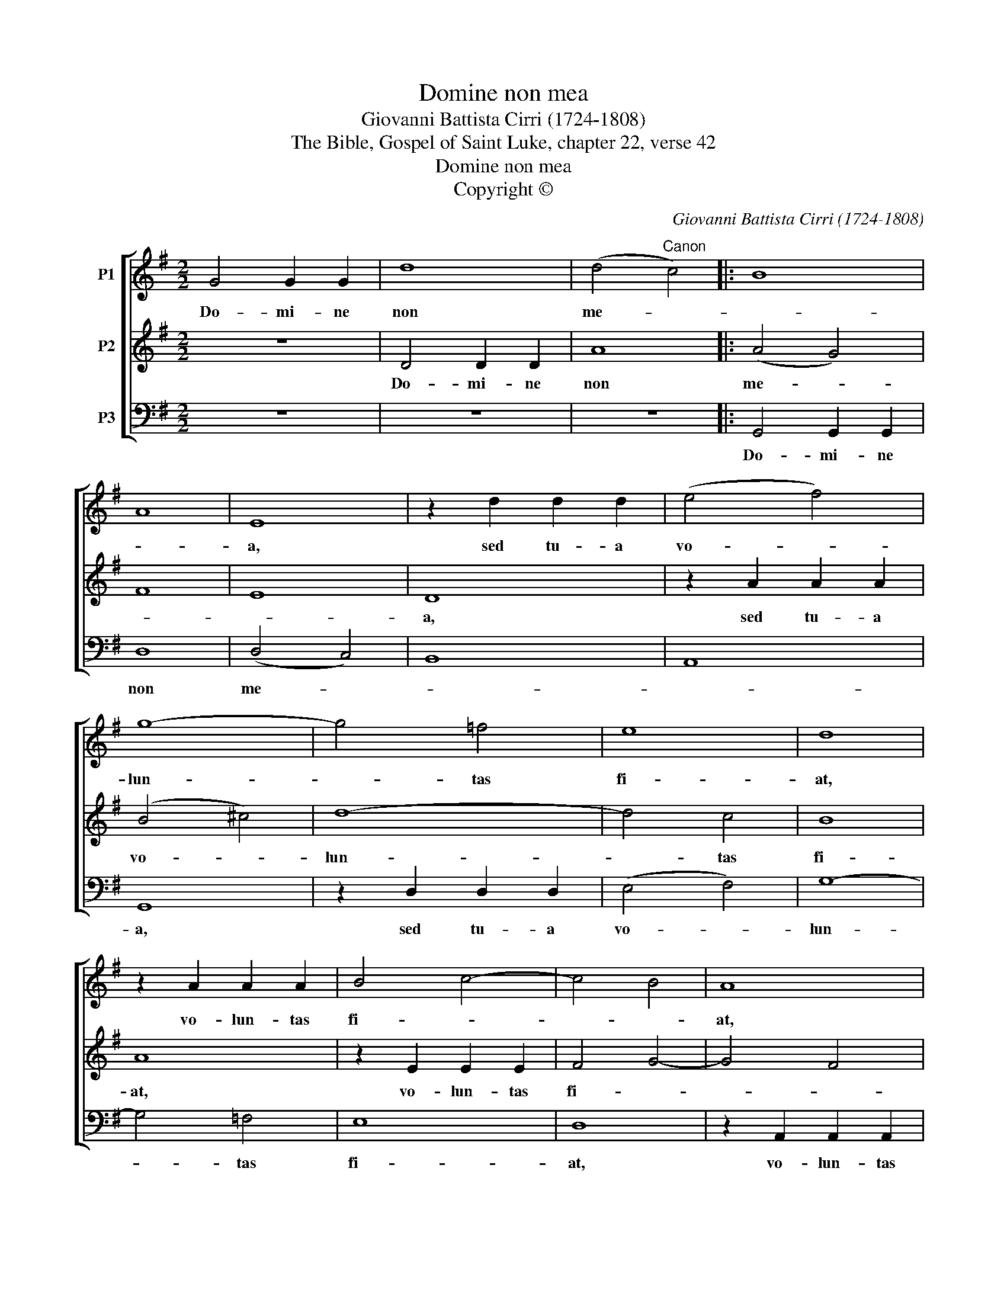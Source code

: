 X:1
T:Domine non mea
T:Giovanni Battista Cirri (1724-1808)
T:The Bible, Gospel of Saint Luke, chapter 22, verse 42
T:Domine non mea
T:Copyright © 
C:Giovanni Battista Cirri (1724-1808)
Z:The Bible, Gospel of Saint Luke,
Z:chapter 22, verse 42
Z:Copyright ©
%%score [ 1 2 3 ]
L:1/8
M:2/2
K:G
V:1 treble nm="P1"
V:2 treble nm="P2"
V:3 bass nm="P3"
V:1
 G4 G2 G2 | d8 | (d4"^Canon" c4) |: B8 | A8 | E8 | z2 d2 d2 d2 | (e4 f4) | g8- | g4 =f4 | e8 | d8 | %12
w: Do- mi- ne|non|me- *|||a,|sed tu- a|vo- *|lun-|* tas|fi-|at,|
 z2 A2 A2 A2 | B4 c4- | c4 B4 | A8 | G4 G2 G2 | d8 | (d4 c4) :| B8 | A8 |] %21
w: vo- lun- tas|fi- *||at,|do- mi- ne|non|me- *||a|
V:2
 z8 | D4 D2 D2 | A8 |: (A4 G4) | F8 | E8 | D8 | z2 A2 A2 A2 | (B4 ^c4) | d8- | d4 c4 | B8 | A8 | %13
w: |Do- mi- ne|non|me- *|||a,|sed tu- a|vo- *|lun-|* tas|fi-|at,|
 z2 E2 E2 E2 | F4 G4- | G4 F4 | E8 | D4 D2 D2 | A8 :| (A4 G4) | F8 |] %21
w: vo- lun- tas|fi- *||at,|do- mi- ne|non|me- *|a|
V:3
 z8 | z8 | z8 |: G,,4 G,,2 G,,2 | D,8 | (D,4 C,4) | B,,8 | A,,8 | G,,8 | z2 D,2 D,2 D,2 | %10
w: |||Do- mi- ne|non|me- *|||a,|sed tu- a|
 (E,4 F,4) | G,8- | G,4 =F,4 | E,8 | D,8 | z2 A,,2 A,,2 A,,2 | B,,4 C,4- | C,4 B,,4 | A,,8 :| %19
w: vo- *|lun-|* tas|fi-|at,|vo- lun- tas|fi- *||at,|
 G,,4 G,,2 G,,2 | D,8 |] %21
w: do- mi- ne|non|

